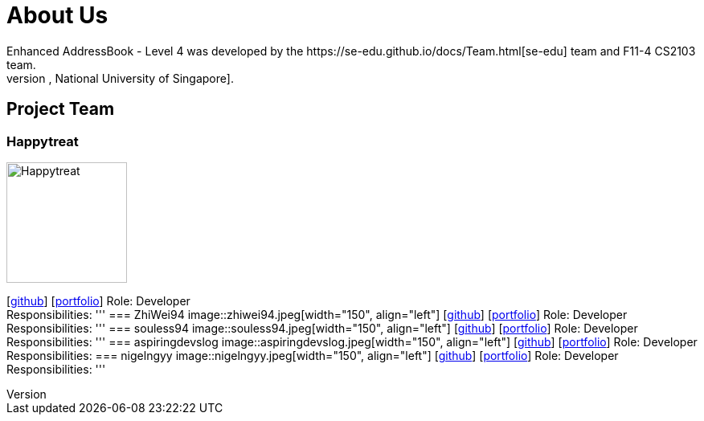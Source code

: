 = About Us
:site-section: AboutUs
:relfileprefix: team/
:imagesDir: images
:stylesDir: stylesheets
Enhanced AddressBook - Level 4 was developed by the https://se-edu.github.io/docs/Team.html[se-edu] team and F11-4 CS2103 team.
We are a team based in the http://www.comp.nus.edu.sg[School of Computing, National University of Singapore].
== Project Team
=== Happytreat
image::Happytreat.jpeg[width="150", align="left"]
{empty}[http://github.com/happytreat[github]] [<<johndoe#, portfolio>>]
Role: Developer +
Responsibilities:
'''
=== ZhiWei94
image::zhiwei94.jpeg[width="150", align="left"]
{empty}[http://github.com/ZhiWei94[github]] [<<johndoe#, portfolio>>]
Role: Developer +
Responsibilities:
'''
=== souless94
image::souless94.jpeg[width="150", align="left"]
{empty}[http://github.com/souless94[github]] [<<johndoe#, portfolio>>]
Role: Developer +
Responsibilities:
'''
=== aspiringdevslog
image::aspiringdevslog.jpeg[width="150", align="left"]
{empty}[http://github.com/aspiringdevslog[github]] [<<johndoe#, portfolio>>]
Role: Developer +
Responsibilities:
=== nigelngyy
image::nigelngyy.jpeg[width="150", align="left"]
{empty}[http://github.com/nigelngyy[github]] [<<johndoe#, portfolio>>]
Role: Developer +
Responsibilities:
'''